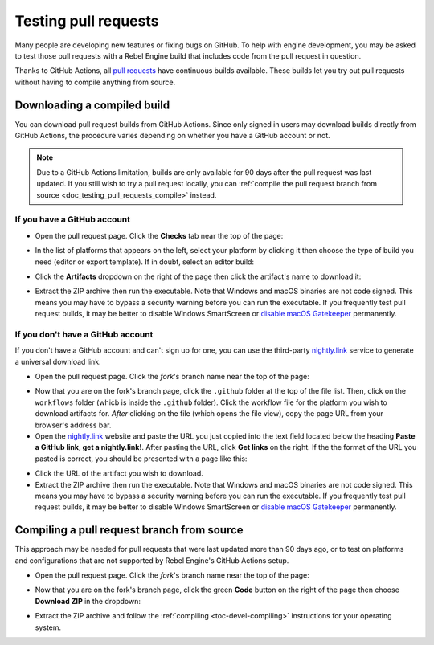 .. _doc_testing_pull_requests:

Testing pull requests
=====================

Many people are developing new features or fixing bugs on GitHub.
To help with engine development, you may be asked to test those pull requests
with a Rebel Engine build that includes code from the pull request in question.

Thanks to GitHub Actions, all `pull requests <https://github.com/RebelToolbox/RebelEngine/pulls>`__
have continuous builds available. These builds let you try out pull requests
without having to compile anything from source.

Downloading a compiled build
----------------------------

You can download pull request builds from GitHub Actions. Since only signed in
users may download builds directly from GitHub Actions, the procedure varies
depending on whether you have a GitHub account or not.

.. note::

    Due to a GitHub Actions limitation, builds are only available for 90 days
    after the pull request was last updated. If you still wish to try a
    pull request locally, you can
    :ref:`compile the pull request branch from source <doc_testing_pull_requests_compile>`
    instead.

If you have a GitHub account
^^^^^^^^^^^^^^^^^^^^^^^^^^^^

- Open the pull request page. Click the **Checks** tab near the top of the page:

.. image:: img/testing_pull_requests_access_checks.png

- In the list of platforms that appears on the left, select your platform by clicking
  it then choose the type of build you need (editor or export template).
  If in doubt, select an editor build:

.. image:: img/testing_pull_requests_checks_platforms.png

- Click the **Artifacts** dropdown on the right of the page then click the artifact's
  name to download it:

.. image:: img/testing_pull_requests_checks_artifacts.png

- Extract the ZIP archive then run the executable.
  Note that Windows and macOS binaries are not code signed.
  This means you may have to bypass a security warning before you can run the executable.
  If you frequently test pull request builds, it may be better to disable
  Windows SmartScreen or `disable macOS Gatekeeper <https://disable-gatekeeper.github.io/>`__ permanently.

If you don't have a GitHub account
^^^^^^^^^^^^^^^^^^^^^^^^^^^^^^^^^^

If you don't have a GitHub account and can't sign up for one,
you can use the third-party `nightly.link <https://nightly.link>`__ service
to generate a universal download link.

- Open the pull request page. Click the *fork*'s branch name near the top of the page:

.. image:: img/testing_pull_requests_access_fork.png

- Now that you are on the fork's branch page, click the ``.github`` folder at the top of the file list.
  Then, click on the ``workflows`` folder (whicb is inside the ``.github`` folder).
  Click the workflow file for the platform you wish to download artifacts for.
  *After* clicking on the file (which opens the file view), copy the page URL from your browser's address bar.

- Open the `nightly.link <https://nightly.link>`__ website and paste the URL you just copied
  into the text field located below the heading **Paste a GitHub link, get a nightly.link!**.
  After pasting the URL, click **Get links** on the right.
  If the the format of the URL you pasted is correct, you should be presented
  with a page like this:

.. image:: img/testing_pull_requests_nightly_link.png

- Click the URL of the artifact you wish to download.

- Extract the ZIP archive then run the executable.
  Note that Windows and macOS binaries are not code signed.
  This means you may have to bypass a security warning before you can run the executable.
  If you frequently test pull request builds, it may be better to disable
  Windows SmartScreen or `disable macOS Gatekeeper <https://disable-gatekeeper.github.io/>`__ permanently.

.. _doc_testing_pull_requests_compile:

Compiling a pull request branch from source
-------------------------------------------

This approach may be needed for pull requests that were last updated more than
90 days ago, or to test on platforms and configurations that are not supported
by Rebel Engine's GitHub Actions setup.

- Open the pull request page. Click the *fork*'s branch name near the top of the page:

.. image:: img/testing_pull_requests_access_fork.png

- Now that you are on the fork's branch page, click the green **Code** button on the right of the page
  then choose **Download ZIP** in the dropdown:

.. image:: img/testing_pull_requests_fork_zip.png

- Extract the ZIP archive and follow the :ref:`compiling <toc-devel-compiling>` instructions
  for your operating system.
